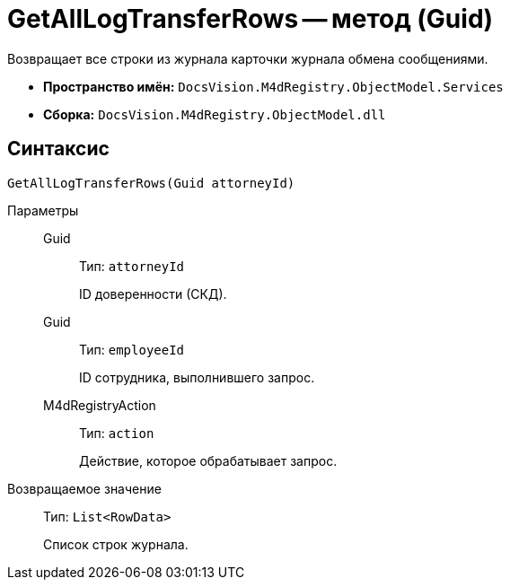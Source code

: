 = GetAllLogTransferRows -- метод (Guid)

Возвращает все строки из журнала карточки журнала обмена сообщениями.

* *Пространство имён:* `DocsVision.M4dRegistry.ObjectModel.Services`
* *Сборка:* `DocsVision.M4dRegistry.ObjectModel.dll`

== Синтаксис

[source,csharp]
----
GetAllLogTransferRows(Guid attorneyId)
----

Параметры::
Guid:::
Тип: `attorneyId`
+
ID доверенности (СКД).

Guid:::
Тип: `employeeId`
+
ID сотрудника, выполнившего запрос.

M4dRegistryAction:::
Тип: `action`
+
Действие, которое обрабатывает запрос.

Возвращаемое значение::
Тип: `List<RowData>`
+
Список строк журнала.
